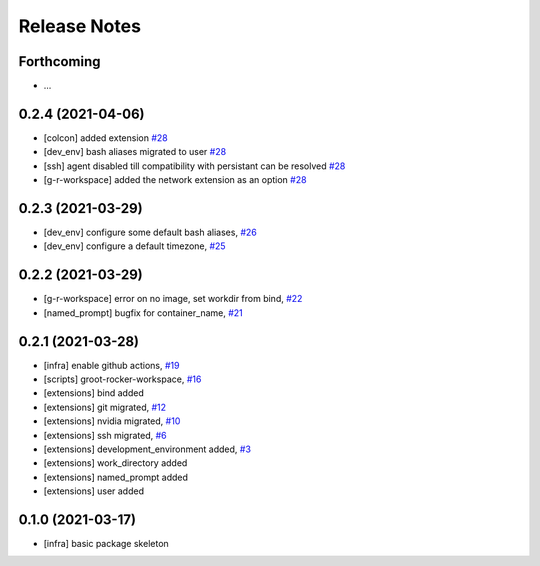 Release Notes
=============

Forthcoming
-----------
* ...

0.2.4 (2021-04-06)
------------------
* [colcon] added extension `#28 <https://github.com/stonier/groot_rocker/pull/28>`_
* [dev_env] bash aliases migrated to user `#28 <https://github.com/stonier/groot_rocker/pull/28>`_
* [ssh] agent disabled till compatibility with persistant can be resolved `#28 <https://github.com/stonier/groot_rocker/pull/28>`_
* [g-r-workspace] added the network extension as an option `#28 <https://github.com/stonier/groot_rocker/pull/28>`_

0.2.3 (2021-03-29)
------------------
* [dev_env] configure some default bash aliases, `#26 <https://github.com/stonier/groot_rocker/pull/26>`_
* [dev_env] configure a default timezone, `#25 <https://github.com/stonier/groot_rocker/pull/25>`_

0.2.2 (2021-03-29)
------------------
* [g-r-workspace] error on no image, set workdir from bind, `#22 <https://github.com/stonier/groot_rocker/pull/22>`_
* [named_prompt] bugfix for container_name, `#21 <https://github.com/stonier/groot_rocker/pull/21>`_

0.2.1 (2021-03-28)
------------------
* [infra] enable github actions, `#19 <https://github.com/stonier/groot_rocker/pull/19>`_
* [scripts] groot-rocker-workspace, `#16 <https://github.com/stonier/groot_rocker/pull/16>`_
* [extensions] bind added
* [extensions] git migrated, `#12 <https://github.com/stonier/groot_rocker/pull/12>`_
* [extensions] nvidia migrated, `#10 <https://github.com/stonier/groot_rocker/pull/12>`_
* [extensions] ssh migrated, `#6 <https://github.com/stonier/groot_rocker/pull/3>`_
* [extensions] development_environment added, `#3 <https://github.com/stonier/groot_rocker/pull/3>`_
* [extensions] work_directory added
* [extensions] named_prompt added
* [extensions] user added

0.1.0 (2021-03-17)
------------------
* [infra] basic package skeleton
